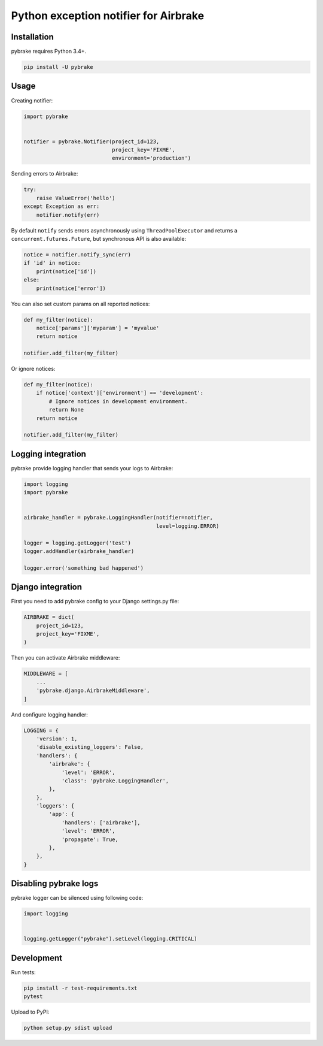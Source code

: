 Python exception notifier for Airbrake
======================================

|Build Status|

Installation
------------

pybrake requires Python 3.4+.

.. code:: shell

    pip install -U pybrake

Usage
-----

Creating notifier:

.. code:: python

    import pybrake


    notifier = pybrake.Notifier(project_id=123,
                                project_key='FIXME',
                                environment='production')

Sending errors to Airbrake:

.. code:: python

    try:
        raise ValueError('hello')
    except Exception as err:
        notifier.notify(err)

By default ``notify`` sends errors asynchronously using
``ThreadPoolExecutor`` and returns a ``concurrent.futures.Future``, but
synchronous API is also available:

.. code:: python

    notice = notifier.notify_sync(err)
    if 'id' in notice:
        print(notice['id'])
    else:
        print(notice['error'])

You can also set custom params on all reported notices:

.. code:: python

    def my_filter(notice):
        notice['params']['myparam'] = 'myvalue'
        return notice

    notifier.add_filter(my_filter)

Or ignore notices:

.. code:: python

    def my_filter(notice):
        if notice['context']['environment'] == 'development':
            # Ignore notices in development environment.
            return None
        return notice

    notifier.add_filter(my_filter)

Logging integration
-------------------

pybrake provide logging handler that sends your logs to Airbrake:

.. code:: python

    import logging
    import pybrake


    airbrake_handler = pybrake.LoggingHandler(notifier=notifier,
                                              level=logging.ERROR)

    logger = logging.getLogger('test')
    logger.addHandler(airbrake_handler)

    logger.error('something bad happened')

Django integration
------------------

First you need to add pybrake config to your Django settings.py file:

.. code:: python

    AIRBRAKE = dict(
        project_id=123,
        project_key='FIXME',
    )

Then you can activate Airbrake middleware:

.. code:: python

    MIDDLEWARE = [
        ...
        'pybrake.django.AirbrakeMiddleware',
    ]

And configure logging handler:

.. code:: python

    LOGGING = {
        'version': 1,
        'disable_existing_loggers': False,
        'handlers': {
            'airbrake': {
                'level': 'ERROR',
                'class': 'pybrake.LoggingHandler',
            },
        },
        'loggers': {
            'app': {
                'handlers': ['airbrake'],
                'level': 'ERROR',
                'propagate': True,
            },
        },
    }

Disabling pybrake logs
----------------------

pybrake logger can be silenced using following code:

.. code:: python

    import logging


    logging.getLogger("pybrake").setLevel(logging.CRITICAL)

Development
-----------

Run tests:

.. code:: shell

    pip install -r test-requirements.txt
    pytest

Upload to PyPI:

.. code:: shell

    python setup.py sdist upload

.. |Build Status| image:: https://travis-ci.org/airbrake/pybrake.svg?branch=master
   :target: https://travis-ci.org/airbrake/pybrake
